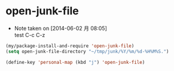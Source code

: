 * open-junk-file
  - Note taken on [2014-06-02 月 08:05] \\
    test C-c C-z

#+begin_src emacs-lisp
  (my/package-install-and-require 'open-junk-file)
  (setq open-junk-file-directory "~/tmp/junk/%Y/%m/%d-%H%M%S.")
#+end_src

#+begin_src emacs-lisp
  (define-key 'personal-map (kbd "j") 'open-junk-file)
#+end_src
